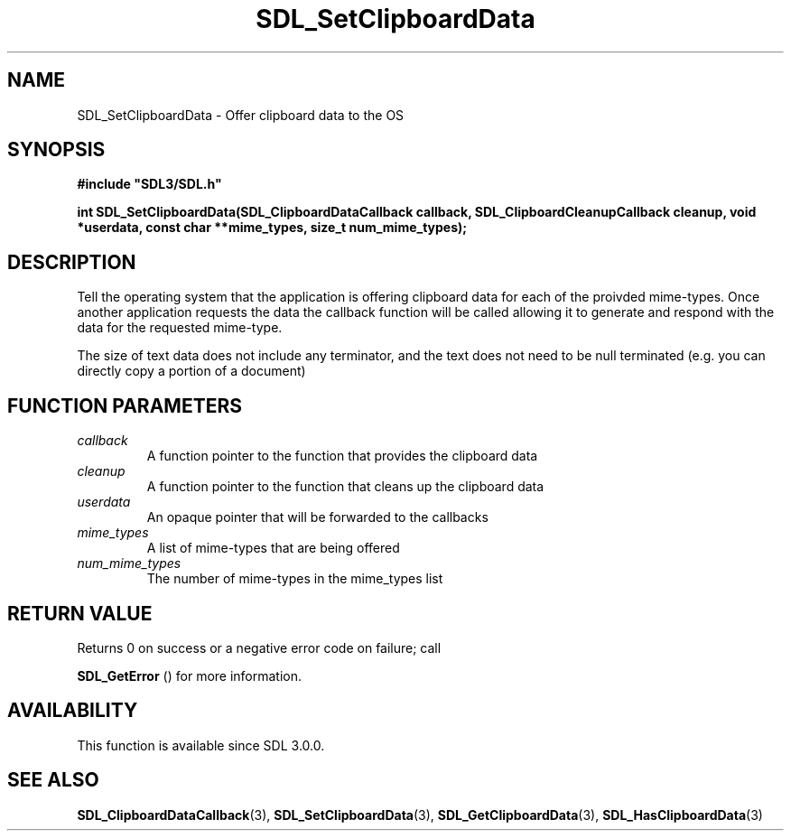 .\" This manpage content is licensed under Creative Commons
.\"  Attribution 4.0 International (CC BY 4.0)
.\"   https://creativecommons.org/licenses/by/4.0/
.\" This manpage was generated from SDL's wiki page for SDL_SetClipboardData:
.\"   https://wiki.libsdl.org/SDL_SetClipboardData
.\" Generated with SDL/build-scripts/wikiheaders.pl
.\"  revision SDL-prerelease-3.0.0-3638-g5e1d9d19a
.\" Please report issues in this manpage's content at:
.\"   https://github.com/libsdl-org/sdlwiki/issues/new
.\" Please report issues in the generation of this manpage from the wiki at:
.\"   https://github.com/libsdl-org/SDL/issues/new?title=Misgenerated%20manpage%20for%20SDL_SetClipboardData
.\" SDL can be found at https://libsdl.org/
.de URL
\$2 \(laURL: \$1 \(ra\$3
..
.if \n[.g] .mso www.tmac
.TH SDL_SetClipboardData 3 "SDL 3.0.0" "SDL" "SDL3 FUNCTIONS"
.SH NAME
SDL_SetClipboardData \- Offer clipboard data to the OS 
.SH SYNOPSIS
.nf
.B #include \(dqSDL3/SDL.h\(dq
.PP
.BI "int SDL_SetClipboardData(SDL_ClipboardDataCallback callback, SDL_ClipboardCleanupCallback cleanup, void *userdata, const char **mime_types, size_t num_mime_types);
.fi
.SH DESCRIPTION
Tell the operating system that the application is offering clipboard data
for each of the proivded mime-types\[char46] Once another application requests the
data the callback function will be called allowing it to generate and
respond with the data for the requested mime-type\[char46]

The size of text data does not include any terminator, and the text does
not need to be null terminated (e\[char46]g\[char46] you can directly copy a portion of a
document)

.SH FUNCTION PARAMETERS
.TP
.I callback
A function pointer to the function that provides the clipboard data
.TP
.I cleanup
A function pointer to the function that cleans up the clipboard data
.TP
.I userdata
An opaque pointer that will be forwarded to the callbacks
.TP
.I mime_types
A list of mime-types that are being offered
.TP
.I num_mime_types
The number of mime-types in the mime_types list
.SH RETURN VALUE
Returns 0 on success or a negative error code on failure; call

.BR SDL_GetError
() for more information\[char46]

.SH AVAILABILITY
This function is available since SDL 3\[char46]0\[char46]0\[char46]

.SH SEE ALSO
.BR SDL_ClipboardDataCallback (3),
.BR SDL_SetClipboardData (3),
.BR SDL_GetClipboardData (3),
.BR SDL_HasClipboardData (3)
